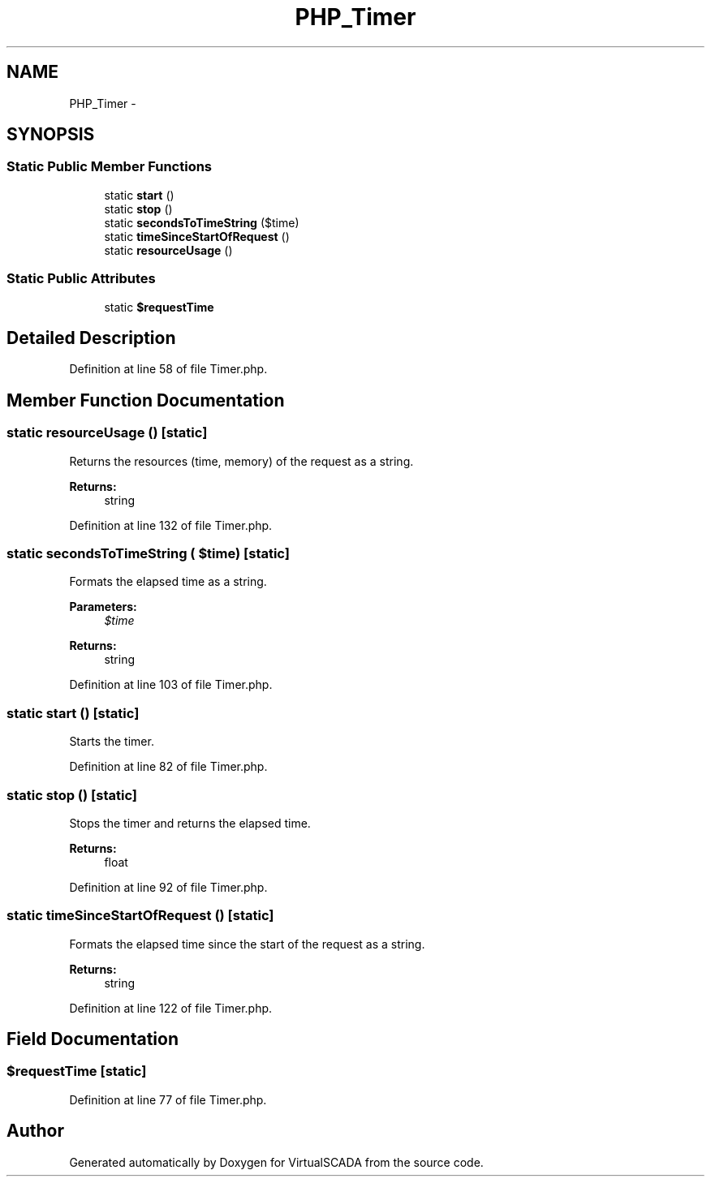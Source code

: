 .TH "PHP_Timer" 3 "Tue Apr 14 2015" "Version 1.0" "VirtualSCADA" \" -*- nroff -*-
.ad l
.nh
.SH NAME
PHP_Timer \- 
.SH SYNOPSIS
.br
.PP
.SS "Static Public Member Functions"

.in +1c
.ti -1c
.RI "static \fBstart\fP ()"
.br
.ti -1c
.RI "static \fBstop\fP ()"
.br
.ti -1c
.RI "static \fBsecondsToTimeString\fP ($time)"
.br
.ti -1c
.RI "static \fBtimeSinceStartOfRequest\fP ()"
.br
.ti -1c
.RI "static \fBresourceUsage\fP ()"
.br
.in -1c
.SS "Static Public Attributes"

.in +1c
.ti -1c
.RI "static \fB$requestTime\fP"
.br
.in -1c
.SH "Detailed Description"
.PP 
Definition at line 58 of file Timer\&.php\&.
.SH "Member Function Documentation"
.PP 
.SS "static resourceUsage ()\fC [static]\fP"
Returns the resources (time, memory) of the request as a string\&.
.PP
\fBReturns:\fP
.RS 4
string 
.RE
.PP

.PP
Definition at line 132 of file Timer\&.php\&.
.SS "static secondsToTimeString ( $time)\fC [static]\fP"
Formats the elapsed time as a string\&.
.PP
\fBParameters:\fP
.RS 4
\fI$time\fP 
.RE
.PP
\fBReturns:\fP
.RS 4
string 
.RE
.PP

.PP
Definition at line 103 of file Timer\&.php\&.
.SS "static start ()\fC [static]\fP"
Starts the timer\&. 
.PP
Definition at line 82 of file Timer\&.php\&.
.SS "static stop ()\fC [static]\fP"
Stops the timer and returns the elapsed time\&.
.PP
\fBReturns:\fP
.RS 4
float 
.RE
.PP

.PP
Definition at line 92 of file Timer\&.php\&.
.SS "static timeSinceStartOfRequest ()\fC [static]\fP"
Formats the elapsed time since the start of the request as a string\&.
.PP
\fBReturns:\fP
.RS 4
string 
.RE
.PP

.PP
Definition at line 122 of file Timer\&.php\&.
.SH "Field Documentation"
.PP 
.SS "$requestTime\fC [static]\fP"

.PP
Definition at line 77 of file Timer\&.php\&.

.SH "Author"
.PP 
Generated automatically by Doxygen for VirtualSCADA from the source code\&.
